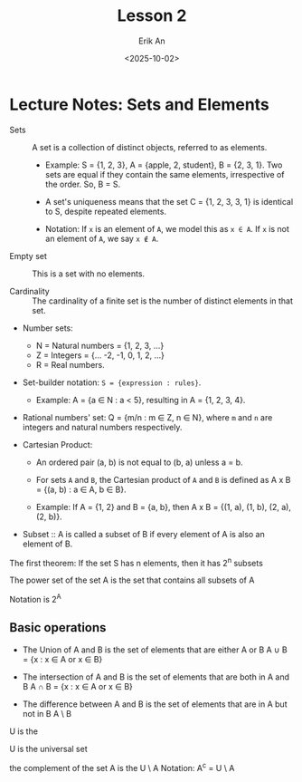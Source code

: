 #+title: Lesson 2
#+author: Erik An
#+email: obluda2173@gmail.com
#+date: <2025-10-02>
#+lastmod: <2025-10-04 14:48>
#+options: num:t
#+startup: overview

* Lecture Notes: Sets and Elements

- Sets :: A set is a collection of distinct objects, referred to as elements.

   - Example: S = {1, 2, 3}, A = {apple, 2, student}, B = {2, 3, 1}. Two sets are equal if they contain the same elements, irrespective of the order. So, B = S.

   - A set's uniqueness means that the set C = {1, 2, 3, 3, 1} is identical to S, despite repeated elements.

   - Notation: If =x= is an element of =A=, we model this as =x ∈ A=. If =x= is not an element of =A=, we say =x ∉ A=.

- Empty set :: This is a set with no elements.

- Cardinality :: The cardinality of a finite set is the number of distinct elements in that set.

- Number sets:

   - N = Natural numbers = {1, 2, 3, ...}
   - Z = Integers = {... -2, -1, 0, 1, 2, ...}
   - R = Real numbers.

- Set-builder notation: =S = {expression : rules}=.

   - Example: A = {a ∈ N : a < 5}, resulting in A = {1, 2, 3, 4}.

- Rational numbers' set: Q = {m/n : m ∈ Z, n ∈ N}, where =m= and =n= are integers and natural numbers respectively.

- Cartesian Product:

   - An ordered pair (a, b) is not equal to (b, a) unless a = b.
   - For sets =A= and =B=, the Cartesian product of =A= and =B= is defined as A x B = {(a, b) : a ∈ A, b ∈ B}.

   - Example: If A = {1, 2} and B = {a, b}, then A x B = {(1, a), (1, b), (2, a), (2, b)}.

- Subset :: A is called a subset of B if every element of A is also an element of B.

The first theorem:
If the set S has n elements, then it has 2^n subsets

The power set of the set A is the set that contains all subsets of A

Notation is 2^A

** Basic operations
- The Union of A and B is the set of elements that are either A or B
  A ∪ B = {x : x ∈ A or x ∈ B}

- The intersection of A and B is the set of elements that are both in A and B
  A ∩ B = {x : x ∈ A or x ∈ B}

- The difference between A and B is the set of elements that are in A but not in B
  A \ B


U is the


U is the universal set

the complement of the set A is the U \ A
Notation: A^c = U \ A
